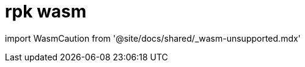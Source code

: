 = rpk wasm
:description: rpk wasm 
:rpk_version: v23.1.6 (rev cc47e1ad1)

import WasmCaution from '@site/docs/shared/_wasm-unsupported.mdx'+++<WasmCaution>++++++</WasmCaution>+++
